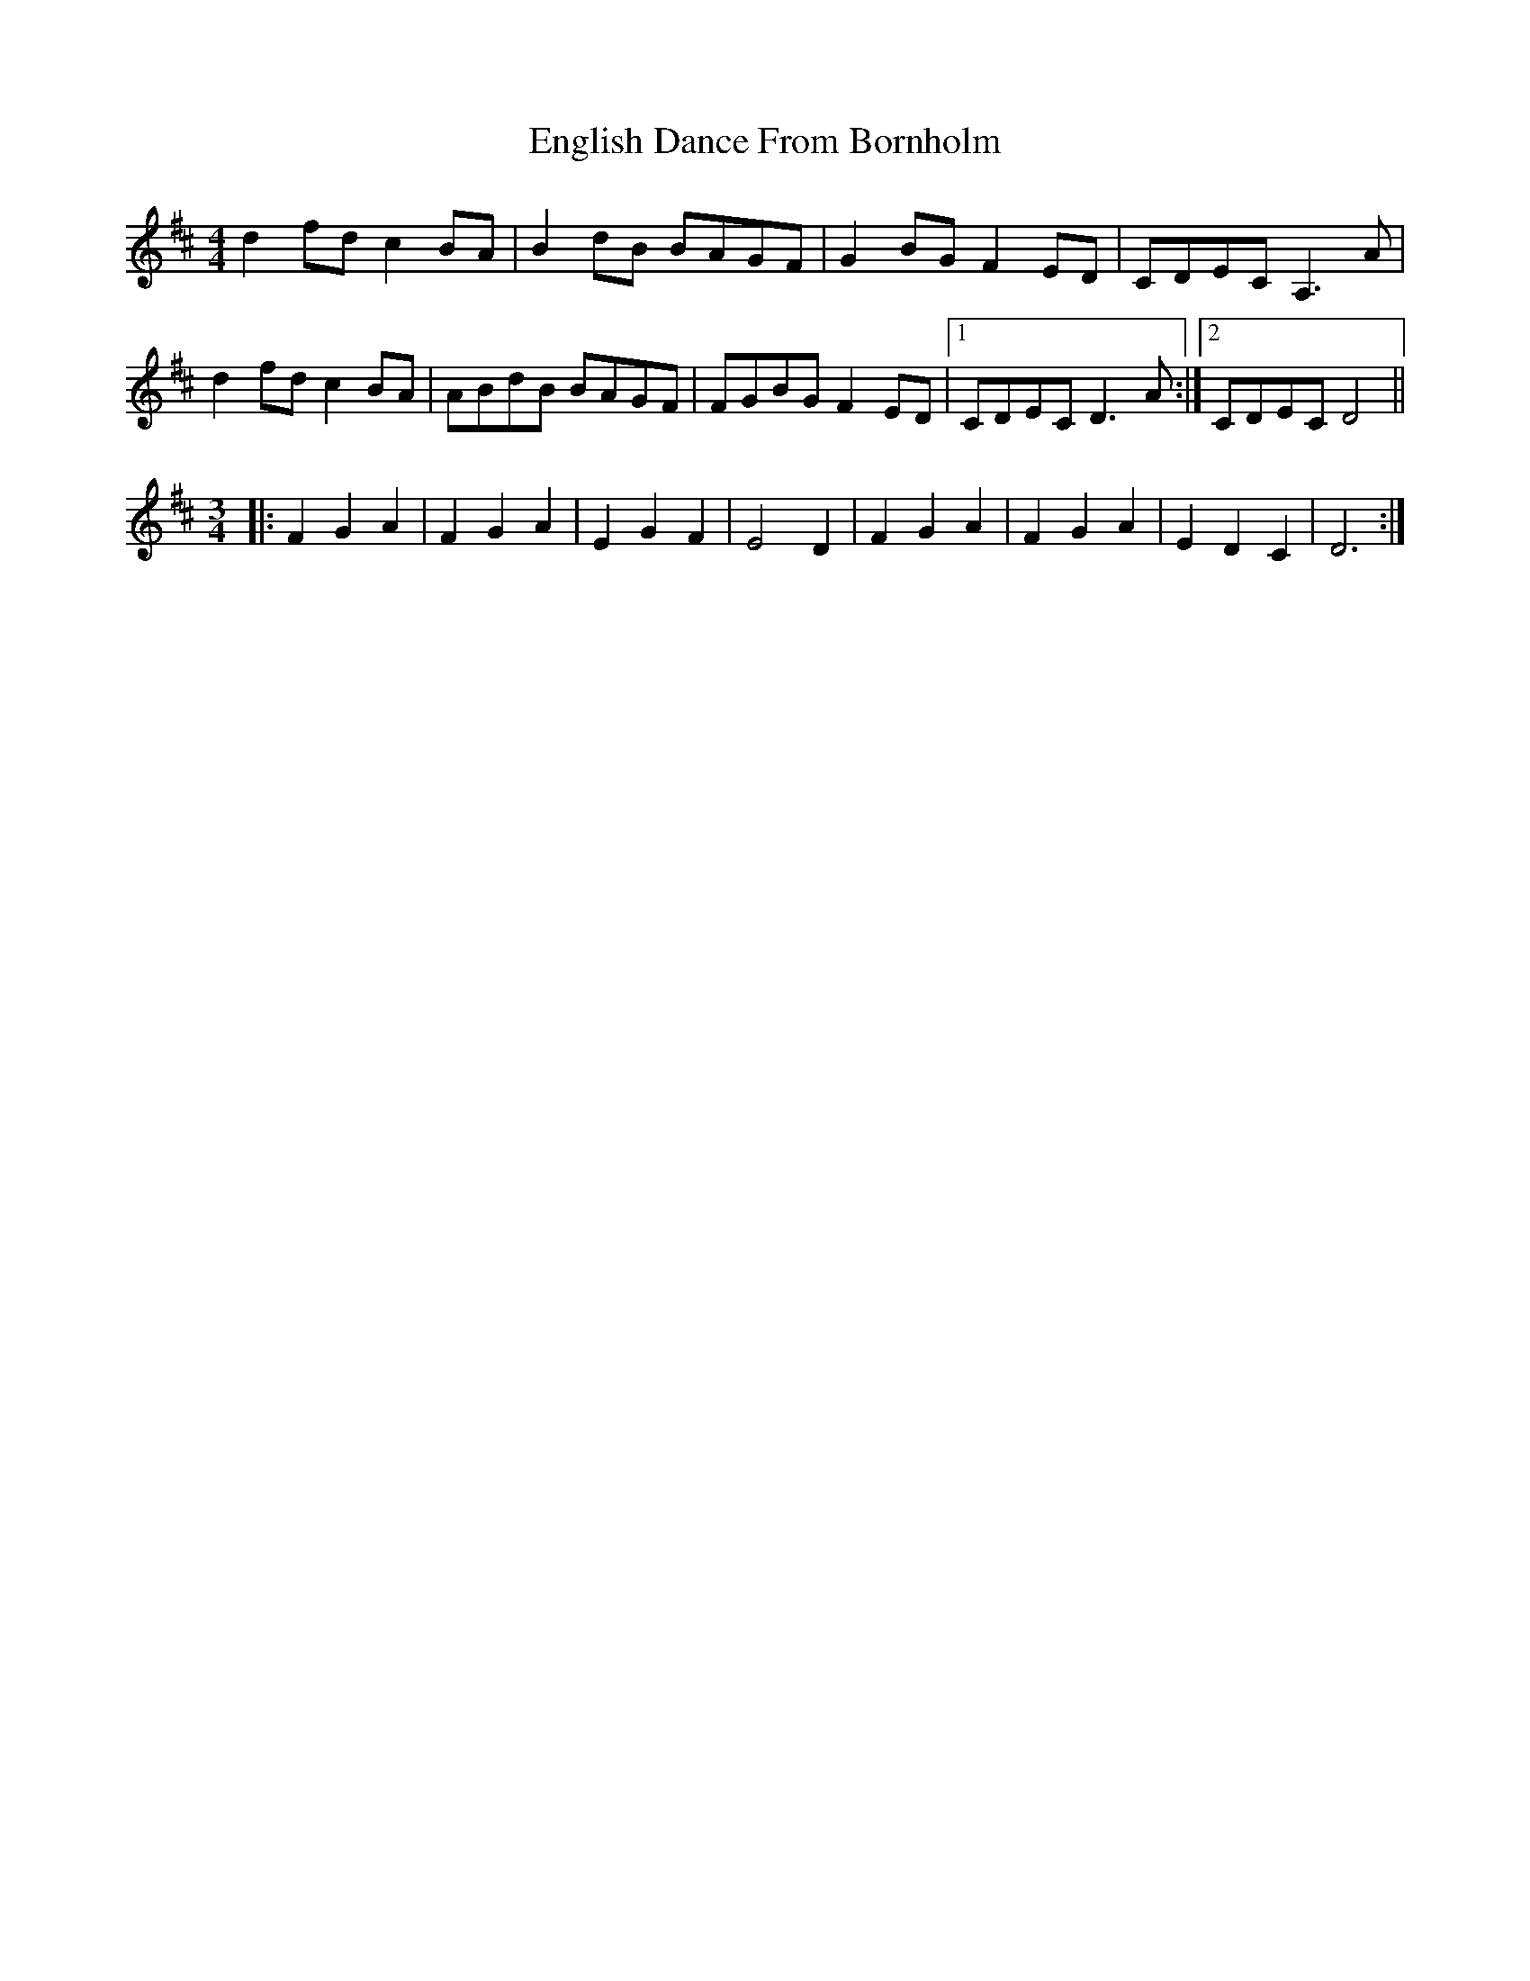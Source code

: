 X: 11974
T: English Dance From Bornholm
R: reel
M: 4/4
K: Dmajor
d2 fd c2BA|B2dB BAGF|G2BG F2 ED|CDEC A,3 A|
d2 fd c2BA|ABdB BAGF|FGBG F2 ED|1 CDEC D3A:|2 CDEC D4||
[M:3/4]|:F2G2A2|F2G2A2|E2G2F2|E4 D2|F2G2A2|F2G2A2|E2D2C2|D6:|

